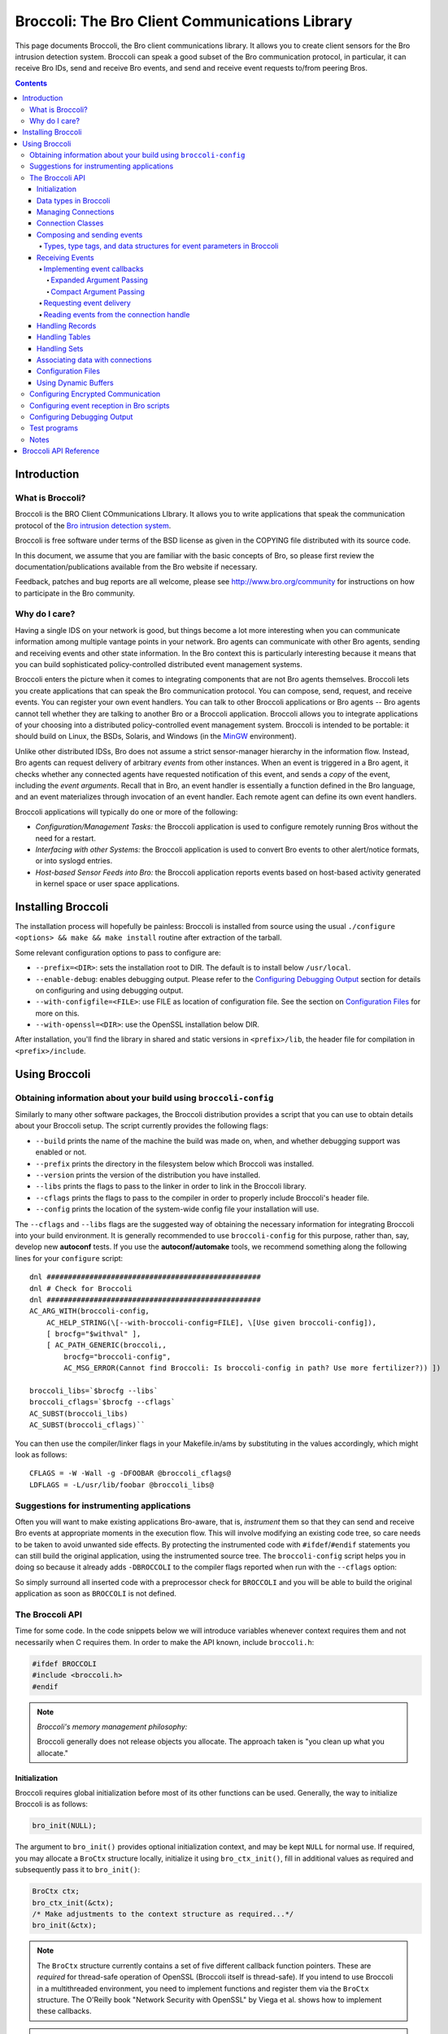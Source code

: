 ===============================================
Broccoli: The Bro Client Communications Library
===============================================

This page documents Broccoli, the Bro client communications library.
It allows you to create client sensors for the Bro intrusion detection
system. Broccoli can speak a good subset of the Bro communication
protocol, in particular, it can receive Bro IDs, send and receive Bro
events, and send and receive event requests to/from peering Bros.

.. contents::

Introduction
############

What is Broccoli?
=================

Broccoli is the BRO Client COmmunications LIbrary. It allows you to
write applications that speak the communication protocol of the `Bro
intrusion detection system <http://www.bro.org>`_.

Broccoli is free software under terms of the BSD license as given in the
COPYING file distributed with its source code.

In this document, we assume that you are familiar with the basic
concepts of Bro, so please first review the documentation/publications
available from the Bro website if necessary.

Feedback, patches and bug reports are all welcome, please see
http://www.bro.org/community for instructions on how to participate
in the Bro community.

Why do I care?
==============

Having a single IDS on your network is good, but things become a lot
more interesting when you can communicate information among multiple
vantage points in your network. Bro agents can communicate with other
Bro agents, sending and receiving events and other state information. In
the Bro context this is particularly interesting because it means that
you can build sophisticated policy-controlled distributed event
management systems.

Broccoli enters the picture when it comes to integrating components that
are not Bro agents themselves. Broccoli lets you create applications
that can speak the Bro communication protocol. You can compose, send,
request, and receive events.  You can register your own event handlers.
You can talk to other Broccoli applications or Bro agents -- Bro agents
cannot tell whether they are talking to another Bro or a Broccoli
application. Broccoli allows you to integrate applications of your
choosing into a distributed policy-controlled event management system.
Broccoli is intended to be portable: it should build on Linux, the BSDs,
Solaris, and Windows (in the `MinGW <http://www.mingw.org>`_
environment).

Unlike other distributed IDSs, Bro does not assume a strict
sensor-manager hierarchy in the information flow. Instead, Bro agents
can request delivery of arbitrary *events* from other instances. When
an event is triggered in a Bro agent, it checks whether any connected
agents have requested notification of this event, and sends a *copy* of
the event, including the *event arguments*.  Recall that in Bro, an
event handler is essentially a function defined in the Bro language,
and an event materializes through invocation of an event handler.  Each
remote agent can define its own event handlers.

Broccoli applications will typically do one or more of the following:

- *Configuration/Management Tasks:* the Broccoli application
  is used to configure remotely running Bros without the need for a
  restart.

- *Interfacing with other Systems:* the Broccoli application
  is used to convert Bro events to other alert/notice formats, or into
  syslogd entries.

- *Host-based Sensor Feeds into Bro:* the Broccoli
  application reports events based on host-based activity generated in
  kernel space or user space applications.

Installing Broccoli
###################

The installation process will hopefully be painless: Broccoli is
installed from source using the usual ``./configure <options> && make &&
make install`` routine after extraction of the tarball.

Some relevant configuration options to pass to configure are:

- ``--prefix=<DIR>``: sets the installation root to DIR.
  The default is to install below ``/usr/local``.

- ``--enable-debug``: enables debugging output.
  Please refer to the `Configuring Debugging Output`_ section for
  details on configuring and using debugging output.

- ``--with-configfile=<FILE>``: use FILE as location of configuration
  file.  See the section on `Configuration Files`_ for more on this.

- ``--with-openssl=<DIR>``: use the OpenSSL installation below DIR.

After installation, you'll find the library in shared and static
versions in ``<prefix>/lib``, the header file for compilation in
``<prefix>/include``.

Using Broccoli
##############

Obtaining information about your build using ``broccoli-config``
================================================================

Similarly to many other software packages, the Broccoli distribution
provides a script that you can use to obtain details about your Broccoli
setup. The script currently provides the following flags:

- ``--build`` prints the name of the machine the build was
  made on, when, and whether debugging support was enabled or not.

- ``--prefix`` prints the directory in the filesystem
  below which Broccoli was installed.

- ``--version`` prints the version of the distribution
  you have installed.

- ``--libs`` prints the flags to pass to the
  linker in order to link in the Broccoli library.

- ``--cflags`` prints the flags to pass to the
  compiler in order to properly include Broccoli's header file.

- ``--config`` prints the location of the system-wide
  config file your installation will use.

The ``--cflags`` and ``--libs`` flags are the suggested way of obtaining
the necessary information for integrating Broccoli into your build
environment. It is generally recommended to use ``broccoli-config`` for
this purpose, rather than, say, develop new **autoconf** tests.  If you
use the **autoconf/automake** tools, we recommend something along the
following lines for your ``configure`` script::

    dnl ##################################################
    dnl # Check for Broccoli
    dnl ##################################################
    AC_ARG_WITH(broccoli-config,
        AC_HELP_STRING(\[--with-broccoli-config=FILE], \[Use given broccoli-config]),
        [ brocfg="$withval" ],
        [ AC_PATH_GENERIC(broccoli,,
            brocfg="broccoli-config",
            AC_MSG_ERROR(Cannot find Broccoli: Is broccoli-config in path? Use more fertilizer?)) ])

    broccoli_libs=`$brocfg --libs`
    broccoli_cflags=`$brocfg --cflags`
    AC_SUBST(broccoli_libs)
    AC_SUBST(broccoli_cflags)``

You can then use the compiler/linker flags in your Makefile.in/ams by
substituting in the values accordingly, which might look as follows::

    CFLAGS = -W -Wall -g -DFOOBAR @broccoli_cflags@
    LDFLAGS = -L/usr/lib/foobar @broccoli_libs@

Suggestions for instrumenting applications
==========================================

Often you will want to make existing applications Bro-aware, that is,
*instrument* them so that they can send and receive Bro events at
appropriate moments in the execution flow.  This will involve modifying
an existing code tree, so care needs to be taken to avoid unwanted side
effects. By protecting the instrumented code with ``#ifdef``/``#endif``
statements you can still build the original application, using the
instrumented source tree. The ``broccoli-config`` script helps you in
doing so because it already adds ``-DBROCCOLI`` to the compiler flags
reported when run with the ``--cflags`` option:

.. console::

    > broccoli-config --cflags
    -I/usr/local/include -I/usr/local/include -DBROCCOLI

So simply surround all inserted code with a preprocessor check for
``BROCCOLI`` and you will be able to build the original application as
soon as ``BROCCOLI`` is not defined.

The Broccoli API
================

Time for some code. In the code snippets below we will introduce variables
whenever context requires them and not necessarily when C requires them.
In order to make the API known, include ``broccoli.h``:

.. code:: c

    #ifdef BROCCOLI
    #include <broccoli.h>
    #endif

.. note::
   *Broccoli's memory management philosophy:*

   Broccoli generally does not release objects you allocate.
   The approach taken is "you clean up what you allocate."

Initialization
--------------

Broccoli requires global initialization before most of its other
functions can be used. Generally, the way to initialize Broccoli is as
follows:

.. code:: c

    bro_init(NULL);

The argument to ``bro_init()`` provides optional initialization context,
and may be kept ``NULL`` for normal use. If required, you may allocate a
``BroCtx`` structure locally, initialize it using ``bro_ctx_init()``,
fill in additional values as required and subsequently pass it to
``bro_init()``:

.. code:: c

    BroCtx ctx;
    bro_ctx_init(&ctx);
    /* Make adjustments to the context structure as required...*/
    bro_init(&ctx);

.. note:: The ``BroCtx`` structure currently contains a set of five
   different callback function pointers.  These are *required* for
   thread-safe operation of OpenSSL (Broccoli itself is thread-safe).
   If you intend to use Broccoli in a multithreaded environment, you
   need to implement functions and register them via the ``BroCtx``
   structure.  The O'Reilly book "Network Security with OpenSSL" by
   Viega et al. shows how to implement these callbacks.

.. warning:: You *must* call ``bro_init()`` at the start of your
   application. Undefined behavior may result if you don't.

Data types in Broccoli
----------------------

Broccoli declares a number of data types in ``broccoli.h`` that you
should know about. The more complex ones are kept opaque, while you do
get access to the fields in the simpler ones. The full list is as
follows:

- Simple signed and unsigned types: int, uint, uint16, uint32, uint64
  and uchar.

- Connection handles: BroConn, kept opaque.

- Bro events: BroEvent, kept opaque.

- Buffer objects: BroBuf, kept opaque. See also `Using Dynamic
  Buffers`_.

- Ports: BroPort for network ports, defined as follows:

  .. code:: c

     typedef struct bro_port {
         uint64       port_num;   /* port number in host byte order */
         int          port_proto; /* IPPROTO_xxx */
     } BroPort;

- Records: BroRecord, kept opaque. See also `Handling Records`_.

- Strings (character and binary): BroString, defined as follows:

  .. code:: c

     typedef struct bro_string {
         uint32       str_len;
         uchar       *str_val;
     } BroString;

- BroStrings are mostly kept transparent for convenience; please have a
  look at the `Broccoli API Reference`_.

- Tables: BroTable, kept opaque. See also `Handling Tables`_.

- Sets: BroSet, kept opaque. See also `Handling Sets`_.

- IP Address: BroAddr, defined as follows:

  .. code:: c

    typedef struct bro_addr {
      uint32      addr[4];   /* IP address in network byte order */
      int         size;      /* Number of 4-byte words occupied in addr */
    } BroAddr;

  Both IPv4 and IPv6 addresses are supported, with the former occupying
  only the first 4 bytes of the ``addr`` array.

- Subnets: BroSubnet, defined as follows:

  .. code:: c

     typedef struct bro_subnet {
         BroAddr      sn_net;     /* IP address in network byte order */
         uint32       sn_width;   /* Length of prefix to consider. */
     } BroSubnet;

Managing Connections
--------------------

You can use Broccoli to establish a connection to a remote Bro, or to
create a Broccoli-enabled server application that other Bros will
connect to (this means that in principle, you can also use Broccoli
purely as middleware and have multiple Broccoli applications communicate
directly).

In order to establish a connection to a remote Bro, you first obtain a
connection handle. You then use this connection handle to request
events, connect to the remote Bro, send events, etc. Connection handles
are pointers to ``BroConn`` structures, which are kept opaque. Use
``bro_conn_new()`` or ``bro_conn_new_str()`` to obtain a handle,
depending on what parameters are more convenient for you: the former
accepts the IP address and port number as separate numerical arguments,
the latter uses a single string to encode both, in "hostname:port"
format.

To write a Broccoli-enabled server, you first need to implement the
usual ``socket()`` / ``bind()`` / ``listen()`` / ``accept()`` routine.
Once you have obtained a file descriptor for the new connection from
``accept()``, you pass it to the third function that returns a
``BroConn`` handle, ``bro_conn_new_socket()``. The rest of the
connection handling then proceeds as in the client scenario.

All three calls accept additional flags for fine-tuning connection
behaviour.  These flags are:

- ``BRO_CFLAG_NONE``: no functionality. Use when no flags are desired.

- ``BRO_CFLAG_RECONNECT``:
  When using this option, Broccoli will attempt to reconnect to the peer
  transparently after losing connectivity. Essentially whenever you try to
  read from or write to the peer and its connection has broke down, a full
  reconnect including complete handshaking is attempted. You can check
  whether the connection to a peer is alive at any time using
  ``bro_conn_alive()``.

- ``BRO_CFLAG_ALWAYS_QUEUE``:
  When using this option, Broccoli will queue any events you send for
  later transmission when a connection is currently down. Without using
  this flag, any events you attempt to send while a connection is down
  get dropped on the floor. Note that Broccoli maintains a maximum queue
  size per connection so if you attempt to send lots of events while the
  connection is down, the oldest events may start to get dropped
  nonetheless. Again, you can check whether the connection is currently
  okay by using ``bro_conn_alive()``.

- ``BRO_CFLAG_DONTCACHE``:
  When using this option, Broccoli will ask the peer not to use caching
  on the objects it sends to us. This is the default, and the flag need
  not normally be used. It is kept to maintain backward compatibility.

- ``BRO_CFLAG_CACHE``:
  When using this option, Broccoli will ask the peer to use caching on
  the objects it sends to us. Caching is normally disabled.

- ``BRO_CFLAG_YIELD``:
  When using this option, ``bro_conn_process_input()`` processes at most
  one event at a time and then returns.

By obtaining a connection handle, you do not also establish a connection
right away. This is done using ``bro_conn_connect()``.  The main reason
for this is to allow you to subscribe to events (using
``bro_event_registry_add()``, see `Receiving Events`_) before
establishing the connection. Upon returning from ``bro_conn_connect()``
you are guaranteed to receive all instances of the event types you have
requested, while later on during the connection some time may elapse
between the issuing of a request for events and the processing of that
request at the remote end.  Connections are established via TCP,
optionally using SSL encryption. See "`Configuring Encrypted
Communication`_", for more information on setting up encryption.  The
port numbers Bro agents and Broccoli applications listen on can vary
from peer to peer.

Finally, ``bro_conn_delete()`` terminates a connection and releases all
resources associated with it.  You can create as many connections as you
like, to one or more peers.  You can obtain the file descriptor of a
connection using ``bro_conn_get_fd()``:

.. code:: c

    char host_str[] = "bro.yourorganization.com";
    int port        = 1234;
    struct hostent *host;
    BroConn *bc;

    if (! (host = gethostbyname(host_str)) || !
        (host->h_addr_list[0]))
        {
        /* Error handling -- could not resolve host */
        }

    /* In this example, we obtain a connection handle, then register
    event handlers, and finally connect to the remote Bro. */
    /* First obtain a connection handle: */
    if (! (bc = bro_conn_new((struct in_addr*) host->h_addr_list[0],
                             htons(port), BRO_CFLAG_NONE)))
        {
        /* Error handling  - could not get connection handle */
        }

    /* Register event handlers: */
    bro_event_registry_add(bc, "foo", bro_foo_handler, NULL);
    /* ... */

    /* Now connect to the peer: */
    if (! bro_conn_connect(bc))
        {
        /* Error handling - could not connect to remote Bro. */
        }

    /* Send and receive events ... */

    /* Disconnect from Bro and clean up connection */
    bro_conn_delete(bc);

Or simply use the string-based version:

.. code:: c

    char host_str[] = "bro.yourcompany.com:1234";
    BroConn *bc;

    /* In this example we don't request any events from the peer,
       but we ask it not to use the serialization cache. */
    /* Again, first obtain a connection handle: */
    if (! (bc = bro_conn_new_str(host_str, BRO_CFLAG_DONTCACHE)))
        {
        /* Error handling  - could not get connection handle */
        }

    /* Now connect to the peer: */
    if (! bro_conn_connect(bc))
        {
        /* Error handling - could not connect to remote Bro. */
        }

    /* ... */

Connection Classes
------------------

When you want to establish connections from multiple Broccoli
applications with different purposes, the peer needs a means to
understand what kind of application each connection belongs to. The real
meaning of "kind of application" here is "sets of event types to
request", because depending on the class of an application, the peer
will likely want to receive different types of events.

Broccoli lets you set the class of a connection using
``bro_conn_set_class()``. When using this feature, you need to call that
function before issuing a ``bro_conn_connect()`` since the class of a
connection is determined at connection startup:

.. code:: c

    if (! (bc = bro_conn_new_str(host_str, BRO_CFLAG_DONTCACHE)))
        {
        /* Error handling  - could not get connection handle */
        }

    /* Set class of this connection: */
    bro_conn_set_class(bc, "syslog");

    if (! bro_conn_connect(bc))
        {
        /* Error handling - could not connect to remote Bro. */
        }

If your peer is a Bro node, you need to match the chosen connection
class in the remote Bro's ``Communication::nodes`` configuration.  See
`Configuring event reception in Bro scripts`_, for how to do
this.  Finally, in order to obtain the class of a connection as
indicated by the remote side, use ``bro_conn_get_peer_class()``.

Composing and sending events
----------------------------

In order to send an event to the remote Bro agent, you first create an
empty event structure with the name of the event, then add parameters to
pass to the event handler at the remote agent, and then send off the
event.

.. note:
   *Bro peers ignore unrequested events.*

   You need to make sure that the remote Bro agent is interested in
   receiving the events you send. This interest is expressed in policy
   configuration.  We'll explain this in more detail in `Configuring
   event reception in Bro scripts`_, and for now assume that our
   remote peer is configured to receive the events we send.

Let's assume we want to request a report of all connections a remote Bro
currently keeps state for that match a given destination port and host
name and that have amassed more than a certain number of bytes.  The
idea is to send an event to the remote Bro that contains the query,
identifiable through a request ID, and have the remote Bro answer us
with ``remote_conn`` events containing the information we asked for. The
definition of our requesting event could look as follows in the Bro
policy:

.. code:: bro

    event report_conns(req_id: int, dest_host: string,
                       dest_port: port, min_size: count);

First, create a new event:

.. code:: c

    BroEvent *ev;

    if (! (ev = bro_event_new("report_conns")))
        {
        /* Error handling - could not allocate new event. */
        }

Now we need to add parameters to the event. The sequence and types must
match the event handler declaration -- check the Bro policy to make sure
they match. The function to use for adding parameter values is
``bro_event_add_val()``.  All values are passed as *pointer arguments*
and are copied internally, so the object you're pointing to stays
unmodified at all times. You clean up what you allocate. In order to
indicate the type of the value passed into the function, you need to
pass a numerical type identifier along as well.  Table-1_ lists the
value types that Broccoli supports along with the type identifier and
data structures to point to.

.. _Table-1:

Types, type tags, and data structures for event parameters in Broccoli
~~~~~~~~~~~~~~~~~~~~~~~~~~~~~~~~~~~~~~~~~~~~~~~~~~~~~~~~~~~~~~~~~~~~~~
==============================  =====================  ====================
Type                            Type tag               Data type pointed to
==============================  =====================  ====================
Boolean                         ``BRO_TYPE_BOOL``      ``int``
Integer value                   ``BRO_TYPE_INT``       ``uint64``
Counter (nonnegative integers)  ``BRO_TYPE_COUNT``     ``uint64``
Enums (enumerated values)       ``BRO_TYPE_ENUM``      ``uint64`` (see also description of ``bro_event_add_val()``'s ``type_name`` argument)
Floating-point number           ``BRO_TYPE_DOUBLE``    ``double``
Timestamp                       ``BRO_TYPE_TIME``      ``double`` (see also ``bro_util_timeval_to_double()`` and ``bro_util_current_time()``)
Time interval                   ``BRO_TYPE_INTERVAL``  ``double``
Strings (text and binary)       ``BRO_TYPE_STRING``    ``BroString`` (see also family of ``bro_string_xxx()`` functions)
Network ports                   ``BRO_TYPE_PORT``      ``BroPort``, with the port number in host byte order
IPv4/IPv6 address               ``BRO_TYPE_IPADDR``    ``BroAddr``, with the ``addr`` member in network byte order and ``size`` member indicating the address family and number of 4-byte words of ``addr`` that are occupied (1 for IPv4 and 4 for IPv6)
IPv4/IPv6 subnet                ``BRO_TYPE_SUBNET``    ``BroSubnet``, with the ``sn_net`` member in network byte order
Record                          ``BRO_TYPE_RECORD``    ``BroRecord`` (see also the family of ``bro_record_xxx()`` functions and their explanation below)
Table                           ``BRO_TYPE_TABLE``     ``BroTable`` (see also the family of ``bro_table_xxx()`` functions and their explanation below)
Set                             ``BRO_TYPE_SET``       ``BroSet`` (see also the family of ``bro_set_xxx()`` functions and their explanation below)
==============================  =====================  ====================

Knowing these, we can now compose a ``request_connections`` event:

.. code:: c

    BroString dest_host;
    BroPort dest_port;
    uint32 min_size;
    int req_id = 0;

    bro_event_add_val(ev, BRO_TYPE_INT, NULL, &req_id);
    req_id++;

    bro_string_set(&dest_host, "desthost.destdomain.com");
    bro_event_add_val(ev, BRO_TYPE_STRING, NULL, &dest_host);
    bro_string_cleanup(&dest_host);

    dest_port.port_num = 80;
    dest_port.port_proto = IPPROTO_TCP;
    bro_event_add_val(ev, BRO_TYPE_PORT, NULL, &dest_port);

    min_size = 1000; bro_event_add_val(ev, BRO_TYPE_COUNT, NULL, &min_size);

The third argument to ``bro_event_add_val()`` lets you specify a
specialization of the types listed in Table-1_. This is generally not
necessary except for one situation: when using ``BRO_TYPE_ENUM``. You
currently cannot define a Bro-level enum type in Broccoli, and thus when
sending an enum value, you have to specify the type of the enum along
with the value. For example, in order to add an instance of enum
``transport_proto`` defined in Bro's ``init-bare.bro``, you would use:

.. code:: c

    int transport_proto = 2;
    /* ... */
    bro_event_add_val(ev, BRO_TYPE_ENUM, "transport_proto", &transport_proto);

to get the equivalent of "udp" on the remote side. The same system is
used to point out type names when calling ``bro_event_set_val()``,
``bro_record_add_val()``, ``bro_record_set_nth_val()``, and
``bro_record_set_named_val()``.

All that's left to do now is to send off the event. For this, use
``bro_event_send()`` and pass it the connection handle and the event.
The function returns ``TRUE`` when the event could be sent right away or
if it was queued for later delivery. ``FALSE`` is returned on error. If
the event gets queued, this does not indicate an error -- likely the
connection was just not ready to send the event at this point. Whenever
you call ``bro_event_send()``, Broccoli attempts to send as much of an
existing event queue as possible.  Again, the event is copied internally
to make it easier for you to send the same event repeatedly. You clean
up what you allocate:

.. code:: c

    bro_event_send(bc, ev);
    bro_event_free(ev);

Two other functions may be useful to you: ``bro_event_queue_length()``
tells you how many events are currently queued, and
``bro_event_queue_flush()`` attempts to flush the current event queue
and returns the number of events that do remain in the queue after the
flush.

.. note:: you do not normally need to call this function, queue
   flushing is attempted every time you send an event.

Receiving Events
----------------

Receiving events is a little more work because you need to

1. tell Broccoli what to do when requested events arrive,

#. let the remote Bro agent know that you would like to receive those
   events,

#. find a spot in the code path suitable for extracting and processing
   arriving events.

Each of these steps is explained in the following sections.

Implementing event callbacks
~~~~~~~~~~~~~~~~~~~~~~~~~~~~

When Broccoli receives an event, it tries to dispatch the event to
callbacks registered for that event type. The place where callbacks get
registered is called the callback registry. Any callbacks registered for
the arriving event's name are invoked with the parameters shipped with
the event. There are two styles of argument passing to the event
callbacks.  Which one is better suited depends on your application.

Expanded Argument Passing
^^^^^^^^^^^^^^^^^^^^^^^^^

Each event argument is passed via a pointer to the callback. This makes
best sense when you know the type of the event and of its arguments,
because it provides you immediate access to arguments as when using a
normal C function.

In order to register a callback with expanded argument passing, use
``bro_event_registry_add()`` and pass it the connection handle, the name
of the event for which you register the callback, the callback itself
that matches the signature of the ``BroEventFunc`` type, and any user
data (or ``NULL``) you want to see passed to the callback on each
invocation. The callback's type is defined rather generically as
follows:

.. code:: c

    typedef void (*BroEventFunc) (BroConn *bc, void *user_data, ...);

It requires a connection handle as its first argument and a pointer to
user-provided callback data as the second argument.  Broccoli will pass
the connection handle of the connection on which the event arrived
through to the callback. ``BroEventFunc``'s are variadic, because each
callback you provide is directly invoked with pointers to the parameters
of the event, in a format directly usable in C.  All you need to know is
what type to point to in order to receive the parameters in the right
layout. Refer to Table-1_ again for a summary of those types. Record
types are more involved and are addressed in more detail in `Handling
Records`_.

.. note:: Note that *all* parameters are passed to the
 callback as pointers, even elementary types such as ``int`` that
 would normally be passed directly.  Also note that Broccoli manages
 the lifecycle of event parameters and therefore you do *not* have
 to clean them up inside the event handler.

Continuing our example, we will want to process the connection reports
that contain the responses to our ``report_conns`` event. Let's assume
those look as follows:

.. code:: bro

    event remote_conn(req_id: int, conn: connection);

The reply events contain the request ID so we can associate requests
with replies, and a connection record (defined in ``init-bare.bro`` in Bro).
(It'd be nicer to report all replies in a single event but we'll
ignore that for now.) For this event, our callback would look like
this:

.. code:: c

    void remote_conn_cb(BroConn *bc, void *user_data, int *req_id,
                        BroRecord *conn);

Once more, you clean up what you allocate, and since you never allocated
the space these arguments point to, you also don't clean them up.
Finally, we register the callback using ``bro_event_registry_add()``:

.. code:: c

    bro_event_registry_add(bc, "remote_conn", remote_conn_cb, NULL);

In this case we have no additional data to be passed into the callback,
so we use ``NULL`` for the last argument.  If you have multiple events
you are interested in, register each one in this fashion.

Compact Argument Passing
^^^^^^^^^^^^^^^^^^^^^^^^

This is designed for situations when you have to determine how to handle
different types of events at runtime, for example when writing language
bindings or when implementing generic event handlers for multiple event
types.  The callback is passed a connection handle and the user data as
above but is only passed one additional pointer, a BroEvMeta
structure. This structure contains all metadata about the event,
including its name, timestamp (in UTC) of creation, number of arguments,
the arguments' types (via type tags as listed in Table-1_), and the
arguments themselves.

In order to register a callback with compact argument passing, use
``bro_event_registry_add_compact()`` and pass it similar arguments as
you'd use with ``bro_event_registry_add()``. The callback's type is
defined as follows:

.. code:: c

    typedef void (*BroCompactEventFunc) (BroConn *bc, void *user_data,
                                         BroEvMeta *meta);


.. note:: As before, Broccoli manages the lifecycle of event parameters.
   You do not have to clean up the BroEvMeta structure or any of its
   contents.

Below is sample code for extracting the arguments from the BroEvMeta
structure, using our running example. This is still written with the
assumption that we know the types of the arguments, but note that this
is not a requirement for this style of callback:

.. code:: c

    void remote_conn_cb(BroConn *bc, void *user_data,
                        BroEvMeta *meta) {
        int *req_id; BroRecord *rec;

        /* For demonstration, print out the event's name: */

        printf("Handling a %s event.\n", meta->ev_name);

        /* Sanity-check the number of arguments: */

        if (meta->ev_numargs != 2)
            { /* error */ }

        /* Sanity-check the argument types: */

        if (meta->ev_args[0].arg_type != BRO_TYPE_INT)
            { /* error */ }

        if (meta->ev_args[1].arg_type != BRO_TYPE_RECORD)
            { /* error */ }

        req_id = (int *) meta->ev_args[0].arg_data;
        rec = (BroRecord *) meta->ev_args[1].arg_data;

        /* ... */
    }

Finally, register the callback using
``bro_event_registry_add_compact()``:

.. code:: c

    bro_event_registry_add_compact(bc, "remote_conn", remote_conn_cb, NULL);

Requesting event delivery
~~~~~~~~~~~~~~~~~~~~~~~~~

At this point, Broccoli knows what to do with the requested events upon
arrival.  What's left to do is to let the remote Bro know that you would
like to receive the events for which you registered. If you haven't yet
called ``bro_conn_connect()``, then there is nothing to do, since that
function will request the registered events anyway. Once connected, you
can still request events. To do so, call
``bro_event_registry_request()``:

.. code:: c

    bro_event_registry_request(bc);

This mechanism also implies that no unrequested events will be delivered
to us (and if that happened for whatever reason, the event would simply
be dropped on the floor).

.. note:: At the moment you cannot unrequest events, nor can you request
   events based on predicates on the values of the events' arguments.

Reading events from the connection handle
~~~~~~~~~~~~~~~~~~~~~~~~~~~~~~~~~~~~~~~~~

At this point the remote Bro will start sending you the requested events
once they are triggered. What is left to do is to read the arriving
events from the connection and trigger dispatching them to the
registered callbacks.

If you are writing a new Bro-enabled application, this is easy, and you
can choose among two approaches: polling explicitly via Broccoli's API,
or using ``select()`` on the file handle associated with a BroConn.  The
former case is particularly straightforward; all you need to do is call
``bro_conn_process_input()``, which will go off and check if any events
have arrived and if so, dispatch them accordingly. This function does
not block -- if no events have arrived, then the call will return
immediately. For more fine-grained control over your I/O handling, you
will probably want to use ``bro_conn_get_fd()`` to obtain the file
descriptor of your connection and then incorporate that in your standard
``FD_SET``/``select()`` code. Once you have determined that data in fact
are ready to be read from the obtained file descriptor, you can then try
another ``bro_conn_process_input()`` this time knowing that it'll find
something to dispatch.

As a side note, if you don't process arriving events frequently enough,
then TCP's flow control will start to slow down the sender until
eventually events will queue up and be dropped at the sending end.

Handling Records
----------------

Broccoli supports record structures, i.e., types that pack a set of
values together, placing each value into its own field. In Broccoli, the
way you handle records is somewhat similar to events: after creating an
empty record (of opaque type ``BroRecord``), you can iteratively add
fields and values to it. The main difference is that you must specify a
field name with the value; each value in a record can be identified both
by position (a numerical index starting from zero), and by field name.
You can retrieve vals in a record by field index or field name. You can
also reassign values.  There is no explicit, IDL-style definition of
record types. You define the type of a record implicitly by the sequence
of field names and the sequence of the types of the values you put into
the record.

Note that all fields in a record must be assigned before it can be
shipped.

The API for record composition consists of ``bro_record_new()``,
``bro_record_free()``, ``bro_record_add_val()``,
``bro_record_set_nth_val()``, and ``bro_record_set_named_val()``.

On records that use field names, the names of individual fields can be
extracted using ``bro_record_get_nth_name()``.  Extracting values from a
record is done using ``bro_record_get_nth_val()`` and
``bro_record_get_named_val()``.  The former allows numerical indexing of
the fields in the record, the latter provides name-based lookups. Both
need to be passed the record you want to extract a value from, the index
or name of the field, and either a pointer to an int holding a
BRO_TYPE_xxx value (see again Table-1_ for a summary of those types) or
``NULL``. The pointer, if not ``NULL``, serves two purposes: type
checking and type retrieval.  Type checking is performed if the value of
the int upon calling the functions is not BRO_TYPE_UNKNOWN. The type tag
of the requested record field then has to match the type tag stored in
the int, otherwise ``NULL`` is returned. If the int stores
BRO_TYPE_UNKNOWN upon calling, no type-checking is performed. In *both*
cases, the *actual* type of the requested record field is returned in
the int pointed to upon return from the function. Since you have no
guarantees of the type of the value upon return if you pass ``NULL`` as
the int pointer, this is a bad idea and either BRO_TYPE_UNKNOWN or
another type value should always be used.

For example, you could extract the value of the record field "label",
which we assume should be a string, in the following ways:

.. code:: c

    BroRecord *rec = /* obtained somehow */
    BroString *string;
    int type;

    /* --- Example 1 --- */

    type = BRO_TYPE_STRING;
    /* Use type-checking, will not accept other types */

    if (! (string = bro_record_get_named_val(rec, "label", &type)))
        {
        /* Error handling, either there's no field of that value or
           the value is not of BRO_TYPE_STRING. The actual type is now
           stored in "type". */
        }

    /* --- Example 2 --- */

    type = BRO_TYPE_UNKNOWN;
    /* No type checking, just report the existent type */

    if (! (string = bro_record_get_named_val(rec, "label", &type)))
        {
        /* Error handling, no field of that name exists. */
        }

    printf("The type of the value in field 'label' is %i\n", type);

    /* --- Example 3 --- */

    if (! (string = bro_record_get_named_val(rec, "label", NULL)))
        {
        /* Error handling, no field of that name exists. */
        }

    /* We now have a value, but we can't really be sure of its type */

Record fields can be records, for example in the case of Bro's standard
connection record type. In this case, in order to get to a nested
record, you use ``BRO_TYPE_RECORD``:

.. code:: c

    void remote_conn_cb(BroConn *bc, int *req_id, BroRecord *conn)
        {
        BroRecord *conn_id;
        int type = BRO_TYPE_RECORD;
        if ( ! (conn_id = bro_record_get_named_val(conn, "id", &type)))
            {
            /* Error handling */
            }
        }

Handling Tables
---------------

Broccoli supports Bro-style tables, i.e., associative containers that
map instances of a key type to an instance of a value type. A given key
can only ever point to a single value. The key type can be *composite*,
i.e., it may consist of an ordered sequence of different types, or it
can be *direct*, i.e., consisting of a single type (such as an integer,
a string, or a record).

The API for table manipulation consists of ``bro_table_new()``
``bro_table_free()``, ``bro_table_insert()``, ``bro_table_find()``,
``bro_table_get_size()``, ``bro_table_get_types()``, and
``bro_table_foreach()``.

Tables are handled similarly to records in that typing is determined
dynamically by the initial key/value pair inserted. The resulting types
can be obtained via ``bro_table_get_types()``.  Should the types not
have been determined yet, ``BRO_TYPE_UNKNOWN`` will result. Also, as
with records, values inserted into the table are copied internally, and
the ones passed to the insertion functions remain unaffected.

In contrast to records, table entries can be iterated. By passing a
function of signature ``BroTableCallback()`` and a pointer to data of
your choosing, ``bro_table_foreach()`` will invoke the given function
for each key/value pair stored in the table.  Return ``TRUE`` to keep
the iteration going, or ``FALSE`` to stop it.

.. note::
   The main thing to know about Broccoli's tables is how to use
   composite key types. To avoid additional API calls, you may treat
   composite key types exactly as records, though you do not need to use
   field names when assigning elements to individual fields. So in order
   to insert a key/value pair, you create a record with the needed items
   assigned to its slots, and use this record as the key object. In
   order to differentiate composite index types from direct ones
   consisting of a single record, use ``BRO_TYPE_LIST`` as the type of
   the record, as opposed to ``BRO_TYPE_RECORD``.  Broccoli will then
   know to interpret the record as an ordered sequence of items making
   up a composite element, not a regular record.

``brotable.c`` in the ``test/`` subdirectory of the Broccoli tree
contains an extensive example of using tables with composite as well as
direct indexing types.

Handling Sets
-------------

Sets are essentially tables with void value types.  The API for set
manipulation consists of ``bro_set_new()``, ``bro_set_free()``,
``bro_set_insert()``, ``bro_set_find()``, ``bro_set_get_size()``,
``bro_set_get_type()``, and ``bro_set_foreach()``.

Associating data with connections
---------------------------------

You will often find that you would like to connect data with a
``BroConn``. Broccoli provides an API that lets you associate data items
with a connection handle through a string-based key-value registry. The
functions of interest are ``bro_conn_data_set()``,
``bro_conn_data_get()``, and ``bro_conn_data_del()``.  You need to
provide a string identifier for a data item and can then use that string
to register, look up, and remove the associated data item.  Note that
there is currently no mechanism to trigger a destructor function for
registered data items when the Bro connection is terminated.  You
therefore need to make sure that all data items that you do not have
pointers to via some other means are properly released before calling
``bro_disconnect()``.

Configuration Files
-------------------

Imagine you have instrumented the mother of all server applications.
Building it takes forever, and every now and then you need to change
some of the parameters that your Broccoli code uses, such as the host
names of the Bro agents to talk to.  To allow you to do this quickly,
Broccoli comes with support for configuration files. All you need to do
is change the settings in the file and restart the application (we're
considering adding support for volatile configuration items that are
read from the file every time they are requested).

A configuration is read from a single configuration file.  This file can
be read from different locations.  Broccoli searches in this order
for the config file:

- The location specified by the ``BROCCOLI_CONFIG_FILE`` environment
  variable.

- A per-user configuration file stored in ``~/.broccoli.conf``.

- The system-wide configuration file. You can obtain the location
  of this config file by running ``broccoli-config --config``.

.. note:: ``BROCCOLI_CONFIG_FILE`` or ``~/.broccoli.conf`` will only be
   used if it is a regular file, not executable, and neither group nor
   others have any permissions on the file. That is, the file's
   permissions must look like ``-rw-------`` *or* ``-r--------``.

In the configuration file, a ``#`` anywhere starts a comment that runs to
the end of the line. Configuration items are specified as key-value
pairs::

    # This is the Broccoli system-wide configuration file.
    #
    # Entries are of the form <identifier> <value>, where the
    # identifier is a sequence of letters, and value can be a string
    # (including whitespace), and floating point or integer numbers.
    # Comments start with a "#" and go to the end of the line. For
    # boolean values, you may also use "yes", "on", "true", "no",
    # "off", or "false".  Strings may contain whitespace, but need
    # to be surrounded by double quotes '"'.
    #
    # Examples:
    #
    Foo/PeerName          mybro.securesite.com
    Foo/PortNum           123
    Bar/SomeFloat         1.23443543
    Bar/SomeLongStr       "Hello World"

You can also have multiple sections in your configuration. Your
application can select a section as the current one, and queries for
configuration settings will then only be answered with values specified
in that section. A section is started by putting its name (no whitespace
please) between square brackets. Configuration items positioned before
the first section title are in the default domain and will be used by
default::

    # This section contains all settings for myapp.
    [ myapp ]

You can name identifiers any way you like, but to keep things organized
it is recommended to keep a namespace hierarchy similar to the file
system. In the code, you can query configuration items using
``bro_conf_get_str()``, ``bro_conf_get_int()``, and
``bro_conf_get_dbl()``.  You can switch between sections using
``bro_conf_set_domain()``.

Using Dynamic Buffers
---------------------

Broccoli provides an API for dynamically allocatable, growable,
shrinkable, and consumable buffers with ``BroBuf``. You may or may not
find this useful -- Broccoli mainly provides this feature in
``broccoli.h`` because these buffers are used internally anyway and
because they are a typical case of something that people implement
themselves over and over again, for example to collect a set of data
before sending it through a file descriptor, etc.

The buffers work as follows. The structure implementing a buffer is
called ``BroBuf``, and is initialized to a default size when
created via ``bro_buf_new()`` and released using ``bro_buf_free()``.
Each ``BroBuf`` has a content pointer that points to an arbitrary
location between the start of the buffer and the first byte after the
last byte currently used in the buffer (see ``buf_off`` in the
illustration below).  The content pointer can seek to arbitrary
locations, and data can be copied from and into the buffer, adjusting
the content pointer accordingly.  You can repeatedly append data to the end
of the buffer's used contents using ``bro_buf_append()``.
::

    <---------------- allocated buffer space ------------>
    <======== used buffer space ========>                ^
    ^              ^                    ^                |
    |              |                    |                |
    buf            buf_ptr              buf_off          buf_len

Have a look at the following functions for the details:
``bro_buf_new()``, ``bro_buf_free()``, ``bro_buf_append()``,
``bro_buf_consume()``, ``bro_buf_reset()``, ``bro_buf_get()``,
``bro_buf_get_end()``, ``bro_buf_get_size()``,
``bro_buf_get_used_size()``, ``bro_buf_ptr_get()``,
``bro_buf_ptr_tell()``, ``bro_buf_ptr_seek()``, ``bro_buf_ptr_check()``,
and ``bro_buf_ptr_read()``.

Configuring Encrypted Communication
===================================

Encrypted communication between Bro peers takes place over an SSL
connection in which both endpoints of the connection are authenticated.
This requires at least some PKI in the form of a certificate authority
(CA) which you use to issue and sign certificates for your Bro peers. To
facilitate the SSL setup, each peer requires three documents: a
certificate signed by the CA and containing the public key, the
corresponding private key, and a copy of the CA's certificate.

The OpenSSL command line tool ``openssl`` can be used to create all
files necessary, but its unstructured arguments and poor documentation
make it a pain to use and waste lots of people a lot of time [#]_.
For an alternative tool to create SSL certificates for secure Bro/Broccoli
communication, see the ``create-cert`` tool available at
ftp://ee.lbl.gov/create-cert.tar.gz.

In order to enable encrypted communication for your Broccoli
application, you need to put the CA certificate and the peer certificate
in the ``/broccoli/ca_cert`` and ``/broccoli/host_cert`` keys,
respectively, in the configuration file.  Optionally, you can store the
private key in a separate file specified by ``/broccoli/host_key``.  To
quickly enable/disable a certificate configuration, the
``/broccoli/use_ssl`` key can be used.

.. note::
   *This is where you configure whether to use encrypted or unencrypted
   connections.*

   If the ``/broccoli/use_ssl`` key is present and set to one of "yes",
   "true", "on", or 1, then SSL will be used and an incorrect or missing
   certificate configuration will cause connection attempts to fail.  If
   the key's value is one of "no", "false", "off", or 0, then in no case
   will SSL be used and connections will always be cleartext.

   If the ``/broccoli/use_ssl`` key is *not* present, then SSL will be
   used if a certificate configuration is found, and invalid
   certificates will cause the connection to fail.  If no certificates
   are configured, cleartext connections will be used.

   In no case does an SSL-enabled setup ever fall back to a cleartext
   one.

::

    /broccoli/use_ssl          yes
    /broccoli/ca_cert          <path>/ca_cert.pem
    /broccoli/host_cert        <path>/bro_cert.pem
    /broccoli/host_key         <path>/bro_cert.key

In a Bro policy, you need to load the ``frameworks/communication/listen.bro``
script and redef ``Communication::listen_ssl=T``,
``ssl_ca_certificate``, and ``ssl_private_key``, defined in ``init-bare.bro``:

.. code:: bro

    @load frameworks/communication/listen

    redef Communication::listen_ssl=T;
    redef ssl_ca_certificate   = "<path>/ca_cert.pem";
    redef ssl_private_key      = "<path>/bro.pem";

By default, you will be prompted for the passphrase for the private key
matching the public key in your agent's certificate. Depending on your
application's user interface and deployment, this may be inappropriate.
You can store the passphrase in the config file as well, using the
following identifier::

    /broccoli/host_pass        foobar

.. warning:: *Make sure that access to your configuration is restricted.*

   If you provide the passphrase this way, it is obviously essential to
   have restrictive permissions on the configuration file. Broccoli
   partially enforces this. Please refer to the section on
   `Configuration Files`_ for details.

Configuring event reception in Bro scripts
==========================================

Before a remote Bro will accept your connection and your events, it
needs to have its policy configured accordingly:

1. Load ``frameworks/communication/listen``, and redef the boolean variable
   ``Communication::listen_ssl`` depending on whether you want to have
   encrypted or cleartext communication. Obviously, encrypting the event
   exchange is recommended and cleartext should only be used for early
   experimental setups. See below for details on how to set up encrypted
   communication via SSL.

#. You need to find a port to use for the Bros and Broccoli applications
   that will listen for connections. Every such agent can use a
   different port, though default ports are provided in the Bro
   policies.  To change the port the Bro agent will be listening on from
   its default, redefine the ``Communication::listen_port``.  Have a
   look at these policies as well as
   ``base/frameworks/communication/main.bro`` for the default values.
   Here is the policy for the unencrypted case:

   .. code:: bro

       @load frameworks/communication/listen
       redef Communication::listen_port = 12345/tcp;

   ..

   Including the settings for the cryptographic files introduced in the
   previous section, here is the encrypted one:

   .. code:: bro

        @load frameworks/communication/listen
        redef Communication::listen_ssl = T;
        redef Communication::listen_port = 12345/tcp; 
        redef ssl_ca_certificate    = "<path>/ca_cert.pem";
        redef ssl_private_key       = "<path>/bro.pem";

   ..

#. The policy controlling which peers a Bro agent will communicate with
   and how this communication will happen are defined in the
   ``Communication::nodes`` table defined in
   ``base/frameworks/communication/main.bro``. This table contains
   entries of type ``Node``, whose members mostly provide default values
   so you do not need to define everything. You need to come up with a
   tag for the connection under which it can be found in the table (a
   creative one would be "broccoli"), the IP address of the peer, the
   pattern of names of the events the Bro will accept from you, whether
   you want Bro to connect to your machine on startup or not, if so, a
   port to connect to (default is ``Communication::default_port`` also defined in
   ``base/frameworks/communication/main.bro``), a retry timeout,
   whether to use SSL, and the class of a connection as set on the
   Broccoli side via ``bro_conn_set_class()``.

   An example could look as follows:

   .. code:: bro

        redef Communication::nodes += {
            ["broping"] = [$host = 127.0.0.1, $class="broping",
                           $events = /ping/, $connect=F, $ssl=F]
        };

   ..

   This example is taken from ``broping.bro``, the policy the remote Bro
   must run when you want to use the ``broping`` tool explained in the
   section on `test programs`_ below.  It will allow an agent on the
   local host to connect and send "ping" events.  Our Bro will not
   attempt to connect, and incoming connections will be expected in
   cleartext.

Configuring Debugging Output
============================

If your Broccoli installation was configured with ``--enable-debug``,
Broccoli will report two kinds of debugging information:

1. function call traces and
#. individual debugging messages.

Both are enabled by default, but can be adjusted in two ways.

- In the configuration file: in the appropriate section of the
  configuration file, you can set the keys ``/broccoli/debug_messages``
  and ``/broccoli/debug_calltrace`` to ``on``/``off`` to enable/disable
  the corresponding output.

- In code: you can set the variables
  ``bro_debug_calltrace`` and ``bro_debug_messages`` to 1/0 at any time
  to enable/disable the corresponding output.

By default, debugging output is inactive (even with debug support
compiled in).  You need to enable it explicitly either in your code by
assigning 1 to ``bro_debug_calltrace`` and ``bro_debug_messages`` or by
enabling it in the configuration file.

Test programs
=============

The Broccoli distribution comes with a few small test programs, located
in the ``test/`` directory of the tree.  The most notable one is
``broping`` [#]_, a mini-version of ping.  It sends "ping" events to a
remote Bro agent, expecting "pong" events in return. It operates in two
flavours: one uses atomic types for sending information across, and the
other one uses records. The Bro agent you want to ping needs to run
either the ``broping.bro`` or ``broping-record.bro`` policies. You can
find these in the ``test/`` directory of the source tree, and in
``<prefix>/share/broccoli`` in the installed version. ``broping.bro`` is
shown below. By default, pinging a Bro on the same machine is
configured. If you want your Bro to be pinged from another machine, you
need to update the ``Communication::nodes`` variable accordingly:

.. code:: bro

    @load frameworks/communication/listen;

    global ping_log = open_log_file("ping");

    redef Communication::nodes += {
        ["broping"] = [$host = 127.0.0.1, $events = /ping/,
                       $connect=F, $retry = 60 secs, $ssl=F]
    };

    event ping(src_time: time, seq: count) {
        event pong(src_time, current_time(), seq);
    }

    event pong(src_time: time, dst_time: time, seq: count) {
        print ping_log,
              fmt("ping received, seq %d, %f at src, %f at dest, one-way: %f",
                  seq, src_time, dst_time, dst_time-src_time);
    }

``broping`` sends ping events to Bro. Bro accepts those because they are
configured accordingly in the nodes table. As shown in the
policy, ping events trigger pong events, and ``broccoli`` requests
delivery of all pong events back to it.  When running ``broping``,
you'll see something like this:

.. console::

    > ./test/broping
    pong event from 127.0.0.1: seq=1, time=0.004700/1.010303 s
    pong event from 127.0.0.1: seq=2, time=0.053777/1.010266 s
    pong event from 127.0.0.1: seq=3, time=0.006435/1.010284 s
    pong event from 127.0.0.1: seq=4, time=0.020278/1.010319 s
    pong event from 127.0.0.1: seq=5, time=0.004563/1.010187 s
    pong event from 127.0.0.1: seq=6, time=0.005685/1.010393 s

Notes
=====

.. [#] In other documents and books on OpenSSL you will find this
   expressed more politely, using terms such as "daunting to the
   uninitiated", "challenging", "complex", "intimidating".

.. [#] Pronunciation is said to be somewhere on the continuum between
   "brooping" and "burping".

Broccoli API Reference
######################

The `API documentation <../../broccoli-api/index.html>`_
describes Broccoli's public C interface.
